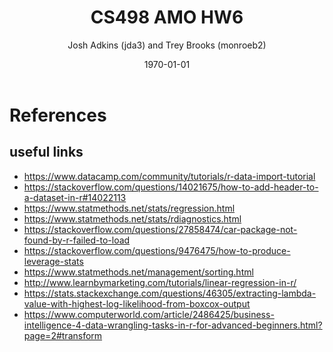 #+AUTHOR: Josh Adkins (jda3) and Trey Brooks (monroeb2)
#+DATE: \today
#+TITLE: CS498 AMO HW6
#+OPTIONS:     H:2 num:t toc:nil \n:nil ::t |:t ^:t f:t tex:t ...
#+LATEX_HEADER:     \usepackage[margin=2cm]{geometry}
#+LATEX_HEADER:     \usepackage{listings}
#+LATEX_HEADER:     \usepackage{minted}

# (50 points) Regress house price (variable 14) against all others, and use
# leverage, Cook's distance, and standardized residuals to find possible
# outliers. Use plot(your_linear_regression_model) to produce a diagnostic plot
# that allows you to identify possible outliers (points with high residual or
# high leverage or high influence). Give the indices of possible outliers and
# explain why you think they are outliers. The reason being an outlier may not
# be same, so please be sure you understand the plot well. (You can read R
# tutorial provided above if you have any questions).

# (30 points) Remove all points you suspect as outliers, and compute a new
# regression. Reproduce a diagnostic plot that allows you to identify possible
# outliers. We do not require explanations this time.

# (10 points) Apply a Box-Cox transformation (use boxcox command) to the
# dependent variable, what is the best value of the parameter?

# (10 points) Now transform the dependent variable, build a linear regression,
# and check the standardized residuals. If they look acceptable, produce a plot
# of fitted house price against true house price.

# ##############################################################################

# (0 points) Page 1: code for regression and resulting model.

# (50 points) Page 2: a screenshot of your diagnostic plot and a few sentences
# of your explanation.

# (20 points) Page 3: a screenshot of your new diagnostic plot.

# (10 points) Page 4: a screenshot of your code for subproblem 2.

# (10 points) Page 5: a screenshot of Box-Cox transformation plot and the best
# value you chose.

# (10 points) Page 6: result of the standardized residuals of the regression
# after Box-Cox transformation and a plot of fitted house price against true
# house price.

# (0 points) Page 7: code for subproblems 3 and 4.

# Did you use the common heuristic thresholds for your removal (i.e.

# ##############################################################################

# cooks.distance > 4/n,
# leverage > 0.1,
# abs(standardized_residuals) > 3

# )? If I use those I'm getting more than 10 points.

\clearpage
* References
** useful links
   - https://www.datacamp.com/community/tutorials/r-data-import-tutorial
   - https://stackoverflow.com/questions/14021675/how-to-add-header-to-a-dataset-in-r#14022113
   - https://www.statmethods.net/stats/regression.html
   - https://www.statmethods.net/stats/rdiagnostics.html
   - https://stackoverflow.com/questions/27858474/car-package-not-found-by-r-failed-to-load
   - https://stackoverflow.com/questions/9476475/how-to-produce-leverage-stats
   - https://www.statmethods.net/management/sorting.html
   - http://www.learnbymarketing.com/tutorials/linear-regression-in-r/
   - https://stats.stackexchange.com/questions/46305/extracting-lambda-value-with-highest-log-likelihood-from-boxcox-output
   - https://www.computerworld.com/article/2486425/business-intelligence-4-data-wrangling-tasks-in-r-for-advanced-beginners.html?page=2#transform
